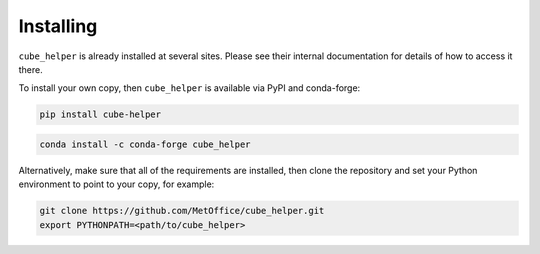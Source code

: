 Installing
^^^^^^^^^^

``cube_helper`` is already installed at several sites. Please see their internal
documentation for details of how to access it there.

To install your own copy, then ``cube_helper`` is available via PyPI and conda-forge:

.. code-block:: none

  pip install cube-helper

.. code-block:: none


  conda install -c conda-forge cube_helper

Alternatively, make sure that all of the requirements are installed, then clone the repository
and set your Python environment to point to your copy, for example:

.. code-block:: none

  git clone https://github.com/MetOffice/cube_helper.git
  export PYTHONPATH=<path/to/cube_helper>

